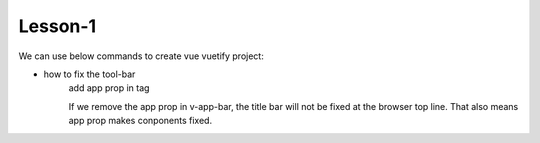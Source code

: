 Lesson-1
==========

We can use below commands to create vue vuetify project:

.. code-block:: bash
    :linenos:

    $ vue create todo-lesson01
    $ cd todo-ninja
    $ npm run serve

    // add vuetify
    $ vue add vuetify

- how to fix the tool-bar
    add app prop in tag

    .. code-block:: bash
        :linenos:

        <template>
            <v-app>
                <v-app-bar app color="primary" dark>
                </v-app-bar>
            </v-app>
        </template>
    If we remove the app prop in v-app-bar, the title bar will not be fixed at the browser top line.
    That also means app prop makes conponents fixed.